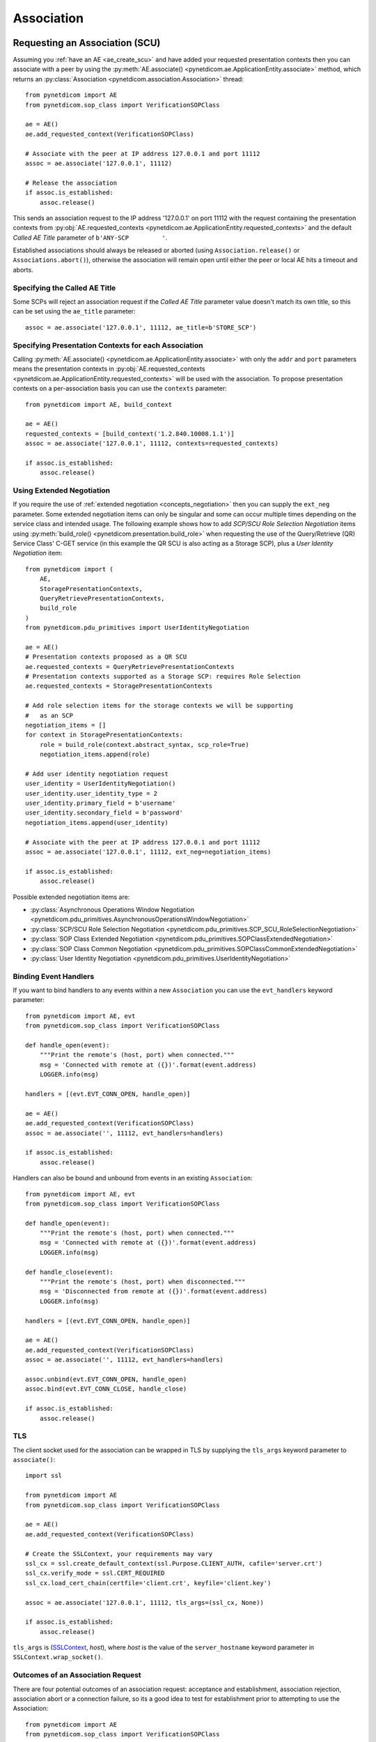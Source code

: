 .. _association:

Association
===========

.. _assoc_scu:

Requesting an Association (SCU)
-------------------------------

Assuming you :ref:`have an AE <ae_create_scu>` and have added your requested presentation contexts
then you can associate with a peer by using the
:py:meth:`AE.associate() <pynetdicom.ae.ApplicationEntity.associate>`
method, which returns an
:py:class:`Association <pynetdicom.association.Association>`
thread:

::

    from pynetdicom import AE
    from pynetdicom.sop_class import VerificationSOPClass

    ae = AE()
    ae.add_requested_context(VerificationSOPClass)

    # Associate with the peer at IP address 127.0.0.1 and port 11112
    assoc = ae.associate('127.0.0.1', 11112)

    # Release the association
    if assoc.is_established:
        assoc.release()

This sends an association request to the IP address '127.0.0.1' on port 11112
with the request containing the presentation contexts from
:py:obj:`AE.requested_contexts <pynetdicom.ae.ApplicationEntity.requested_contexts>`
and the default *Called AE Title* parameter of ``b'ANY-SCP         '``.

Established associations should always be released or aborted (using
``Association.release()`` or ``Associations.abort()``), otherwise the
association will remain open until either the peer or local AE hits a timeout
and aborts.


Specifying the Called AE Title
..............................
Some SCPs will reject an association request if the *Called AE Title* parameter
value doesn't match its own title, so this can be set using the ``ae_title``
parameter:

::

    assoc = ae.associate('127.0.0.1', 11112, ae_title=b'STORE_SCP')

Specifying Presentation Contexts for each Association
.....................................................
Calling
:py:meth:`AE.associate() <pynetdicom.ae.ApplicationEntity.associate>`
with only the ``addr`` and ``port`` parameters means the presentation
contexts in
:py:obj:`AE.requested_contexts <pynetdicom.ae.ApplicationEntity.requested_contexts>`
will be used with the association. To propose presentation contexts on a
per-association basis you can use the ``contexts`` parameter:

::

    from pynetdicom import AE, build_context

    ae = AE()
    requested_contexts = [build_context('1.2.840.10008.1.1')]
    assoc = ae.associate('127.0.0.1', 11112, contexts=requested_contexts)

    if assoc.is_established:
        assoc.release()

Using Extended Negotiation
..........................
If you require the use of :ref:`extended negotiation <concepts_negotiation>`
then you can supply the ``ext_neg`` parameter. Some extended negotiation
items can only be singular and some can occur multiple times depending on the
service class and intended usage. The following example shows how to add
*SCP/SCU Role Selection Negotiation* items using
:py:meth:`build_role() <pynetdicom.presentation.build_role>`
when requesting the use of the
Query/Retrieve (QR) Service Class' C-GET service (in this example the QR SCU is
also acting as a Storage SCP), plus a *User Identity Negotiation* item:

::

    from pynetdicom import (
        AE,
        StoragePresentationContexts,
        QueryRetrievePresentationContexts,
        build_role
    )
    from pynetdicom.pdu_primitives import UserIdentityNegotiation

    ae = AE()
    # Presentation contexts proposed as a QR SCU
    ae.requested_contexts = QueryRetrievePresentationContexts
    # Presentation contexts supported as a Storage SCP: requires Role Selection
    ae.requested_contexts = StoragePresentationContexts

    # Add role selection items for the storage contexts we will be supporting
    #   as an SCP
    negotiation_items = []
    for context in StoragePresentationContexts:
        role = build_role(context.abstract_syntax, scp_role=True)
        negotiation_items.append(role)

    # Add user identity negotiation request
    user_identity = UserIdentityNegotiation()
    user_identity.user_identity_type = 2
    user_identity.primary_field = b'username'
    user_identity.secondary_field = b'password'
    negotiation_items.append(user_identity)

    # Associate with the peer at IP address 127.0.0.1 and port 11112
    assoc = ae.associate('127.0.0.1', 11112, ext_neg=negotiation_items)

    if assoc.is_established:
        assoc.release()

Possible extended negotiation items are:

* :py:class:`Asynchronous Operations Window Negotiation <pynetdicom.pdu_primitives.AsynchronousOperationsWindowNegotiation>`
* :py:class:`SCP/SCU Role Selection Negotiation <pynetdicom.pdu_primitives.SCP_SCU_RoleSelectionNegotiation>`
* :py:class:`SOP Class Extended Negotiation <pynetdicom.pdu_primitives.SOPClassExtendedNegotiation>`
* :py:class:`SOP Class Common Negotiation <pynetdicom.pdu_primitives.SOPClassCommonExtendedNegotiation>`
* :py:class:`User Identity Negotiation <pynetdicom.pdu_primitives.UserIdentityNegotiation>`

Binding Event Handlers
......................

If you want to bind handlers to any events within a new ``Association`` you can
use the ``evt_handlers`` keyword parameter:

::

    from pynetdicom import AE, evt
    from pynetdicom.sop_class import VerificationSOPClass

    def handle_open(event):
        """Print the remote's (host, port) when connected."""
        msg = 'Connected with remote at ({})'.format(event.address)
        LOGGER.info(msg)

    handlers = [(evt.EVT_CONN_OPEN, handle_open)]

    ae = AE()
    ae.add_requested_context(VerificationSOPClass)
    assoc = ae.associate('', 11112, evt_handlers=handlers)

    if assoc.is_established:
        assoc.release()

Handlers can also be bound and unbound from events in an existing
``Association``:

::

    from pynetdicom import AE, evt
    from pynetdicom.sop_class import VerificationSOPClass

    def handle_open(event):
        """Print the remote's (host, port) when connected."""
        msg = 'Connected with remote at ({})'.format(event.address)
        LOGGER.info(msg)

    def handle_close(event):
        """Print the remote's (host, port) when disconnected."""
        msg = 'Disconnected from remote at ({})'.format(event.address)
        LOGGER.info(msg)

    handlers = [(evt.EVT_CONN_OPEN, handle_open)]

    ae = AE()
    ae.add_requested_context(VerificationSOPClass)
    assoc = ae.associate('', 11112, evt_handlers=handlers)

    assoc.unbind(evt.EVT_CONN_OPEN, handle_open)
    assoc.bind(evt.EVT_CONN_CLOSE, handle_close)

    if assoc.is_established:
        assoc.release()


TLS
...

The client socket used for the association can be wrapped in TLS by supplying
the ``tls_args`` keyword parameter to ``associate()``:

::

    import ssl

    from pynetdicom import AE
    from pynetdicom.sop_class import VerificationSOPClass

    ae = AE()
    ae.add_requested_context(VerificationSOPClass)

    # Create the SSLContext, your requirements may vary
    ssl_cx = ssl.create_default_context(ssl.Purpose.CLIENT_AUTH, cafile='server.crt')
    ssl_cx.verify_mode = ssl.CERT_REQUIRED
    ssl_cx.load_cert_chain(certfile='client.crt', keyfile='client.key')

    assoc = ae.associate('127.0.0.1', 11112, tls_args=(ssl_cx, None))

    if assoc.is_established:
        assoc.release()

``tls_args`` is
(`SSLContext <https://docs.python.org/3/library/ssl.html#ssl.SSLContext.wrap_socket>`_,
*host*), where *host* is the value of the ``server_hostname`` keyword parameter in ``SSLContext.wrap_socket()``.


Outcomes of an Association Request
..................................
There are four potential outcomes of an association request: acceptance and
establishment, association rejection, association abort or a connection
failure, so its a good idea to test for establishment prior to attempting to use
the Association:

::

    from pynetdicom import AE
    from pynetdicom.sop_class import VerificationSOPClass

    ae = AE()
    ae.add_requested_context(VerificationSOPClass)

    # Associate with the peer at IP address 127.0.0.1 and port 11112
    assoc = ae.associate('127.0.0.1', 11112)

    if assoc.is_established:
        # Do something useful...
        pass

        # Release
        assoc.release()


Using an Association (SCU)
--------------------------
Once an association has been established with the peer then the agreed upon
set of services are available for use. Currently pynetdicom supports the usage
of the following DIMSE-C services:

* C-ECHO, through the
  :py:meth:`Association.send_c_echo() <pynetdicom.association.Association.send_c_echo>`
  method
* C-STORE, through the
  :py:meth:`Association.send_c_store() <pynetdicom.association.Association.send_c_store>`
  method
* C-FIND, through the
  :py:meth:`Association.send_c_find() <pynetdicom.association.Association.send_c_find>`
  method
* C-GET, through the
  :py:meth:`Association.send_c_get() <pynetdicom.association.Association.send_c_get>`
  method. Any AE that uses the C-GET service will also be providing the C-STORE
  service and must implement and bind a handler for ``evt.EVT_C_STORE`` (as
  outlined :ref:`here <assoc_scp>`)
* C-MOVE, through the
  :py:meth:`Association.send_c_move() <pynetdicom.association.Association.send_c_move>`
  method. The move destination can either be a different AE or the AE that made
  the C-MOVE request (provided a non-blocking Storage SCP has been started).

Attempting to use a service without an established association will raise a
``RuntimeError``, while attempting to use a service that is not supported by
the association will raise a ``ValueError``.

For more information on using the services available to an association please
read through the :ref:`examples <index_examples>` corresponding to the
service class you're interested in.

Releasing an Association
........................

Once your association has been established and you've finished using it, its a
good idea to release the association using ``Association.release()``, otherwise
the association will remain open until the network timeout expires or the
peer aborts or closes the connection.

Accessing User Identity Responses
---------------------------------

If the association *Requestor* has sent a
`User Identity Negotiation <http://dicom.nema.org/medical/dicom/current/output/chtml/part07/sect_D.3.3.7.html>`_
item as part of the extended negotiation and has requested a response in the
event of a positive identification then it can be accessed via the
:py:meth:`Assocation.acceptor.user_identity <pynetdicom.association.Association.acceptor.user_identity>`
property after the association has been established.

.. _assoc_scp:

Listening for Association Requests (SCP)
----------------------------------------
Assuming you have added your supported presentation contexts then you can start
listening for association requests from peers with the
:py:meth:`AE.start_server() <pynetdicom.ae.ApplicationEntity.start_server>`
method:

::

    from pynetdicom import AE
    from pynetdicom.sop_class import VerificationSOPClass

    ae.add_supported_context(VerificationSOPClass)

    # Listen for association requests
    ae.start_server(('', 11112))

The above is suitable as an implementation of the Verification Service
Class, however other service classes will require that you implement and bind
one or more of the :ref:`intervention event handlers<events_intervention>`.

The association server can be started in both blocking (default) and
non-blocking modes:

::

    from pynetdicom import AE
    from pynetdicom.sop_class import VerificationSOPClass

    ae.add_supported_context(VerificationSOPClass)

    # Returns a ThreadedAssociationServer instance
    server = ae.start_server(('', 11112), block=False)

    # Blocks
    ae.start_server(('', 11113), block=True)

The returned
:py:class:`ThreadedAssociationServer <pynetdicom.transport.ThreadedAssociationServer>`
instances can be stopped using ``shutdown()`` and all active association
can be stopped using ``AE.shutdown()``.


Binding Event Handlers
......................

If you want to bind handlers to any events within any ``Association`` instances
generated by the SCP you can use the ``evt_handlers`` keyword parameter:

::

    from pynetdicom import AE, evt
    from pynetdicom.sop_class import VerificationSOPClass

    def handle_open(event):
        """Print the remote's (host, port) when connected."""
        msg = 'Connected with remote at ({})'.format(event.address)
        LOGGER.info(msg)

    handlers = [(evt.EVT_CONN_OPEN, handle_open)]

    ae = AE()
    ae.add_supported_context(VerificationSOPClass)
    ae.start_server(('', 11112), evt_handlers=handlers)


Handlers can also be bound and unbound from events in an existing
``ThreadedAssociationServer``, provided you run in non-blocking mode:

::

    from pynetdicom import AE, evt
    from pynetdicom.sop_class import VerificationSOPClass

    def handle_open(event):
        """Print the remote's (host, port) when connected."""
        msg = 'Connected with remote at ({})'.format(event.address)
        LOGGER.info(msg)

    def handle_close(event):
        """Print the remote's (host, port) when disconnected."""
        msg = 'Disconnected from remote at ({})'.format(event.address)
        LOGGER.info(msg)

    handlers = [(evt.EVT_CONN_OPEN, handle_open)]

    ae = AE()
    ae.add_supported_context(VerificationSOPClass)
    scp = ae.start_server(('', 11112), block=False, evt_handlers=handlers)

    time.sleep(60)

    scp.unbind(evt.EVT_CONN_OPEN, handle_open)
    scp.bind(evt.EVT_CONN_CLOSE, handle_close)

    time.sleep(60)

    scp.shutdown()

This will bind/unbind the handler from all currently running ``Association``
instances generated  by the server as well as new ``Association`` instances
generated in response to future association requests. ``Associations`` created
using ``AE.associate()`` will be unaffected.


TLS
...

The client sockets generated by the association server can also be wrapped in
TLS by  supplying a `ssl.SSLContext <https://docs.python.org/3/library/ssl.html#ssl.SSLContext.wrap_socket>`_
instance via the ``ssl_context`` keyword parameter:

::

    import ssl

    from pynetdicom import AE
    from pynetdicom.sop_class import VerificationSOPClass

    ae.add_supported_context(VerificationSOPClass)

    # Create the SSLContext, your requirements may vary
    ssl_cx = ssl.create_default_context(ssl.Purpose.CLIENT_AUTH)
    ssl_cx.verify_mode = ssl.CERT_REQUIRED
    ssl_cx.load_cert_chain(certfile='server.crt', keyfile='server.key')
    ssl_cx.load_verify_locations(cafile='client.crt')

    server = ae.start_server(('', 11112), block=False, ssl_context=ssl_cx)


Providing DIMSE Services (SCP)
------------------------------

If the association supports a service class that uses one or more of the
DIMSE-C or -N services then a handler must be implemented and bound to the
event corresponding the the service (excluding C-ECHO which has a default
implementation that always returns a 0x0000 *Success* response):

+---------------+---------------------+
| DIMSE service | Event               |
+===============+=====================+
| C-ECHO        | ``evt.EVT_C_ECHO``  |
+---------------+---------------------+
| C-FIND        | ``evt.EVT_C_FIND``  |
+---------------+---------------------+
| C-GET         | ``evt.EVT_C_GET``   |
+---------------+---------------------+
| C-MOVE        | ``evt.EVT_C_MOVE``  |
+---------------+---------------------+
| C-STORE       | ``evt.EVT_C_STORE`` |
+---------------+---------------------+
| N-GET         | ``evt.EVT_N_GET``   |
+---------------+---------------------+

For instance, if your SCP is to support the Storage Service then you would
implement and bind a handler for the ``evt.EVT_C_STORE`` event in manner
similar to:

::

    from pynetdicom import AE, evt
    from pynetdicom.sop_class import VerificationSOPClass

    ae = AE()
    ae.add_supported_context(VerificationSOPClass)

    def handle_store(event):
        """Handle evt.EVT_C_STORE"""
        # This is just a toy implementation that doesn't store anything and
        # always returns a Success response
        return 0x0000

    handlers = [(evt.EVT_C_STORE, handle_store)]

    # Listen for association requests
    ae.start_server(('', 11112), evt_handlers=handlers)

For more detailed information on implementing the DIMSE service
provider handlers please see the
:ref:`handler implementation documentation<api_events>` and the
:ref:`examples <index_examples>` corresponding to the service class you're
interested in.
